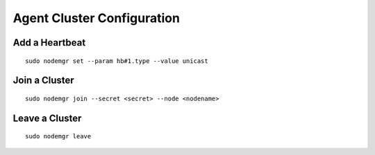 Agent Cluster Configuration
***************************

Add a Heartbeat
===============

::

        sudo nodemgr set --param hb#1.type --value unicast

Join a Cluster
==============

::

        sudo nodemgr join --secret <secret> --node <nodename>

Leave a Cluster
===============

::

        sudo nodemgr leave



.. seealso::

        | :ref:`agent.daemon.listener`
        | :ref:`agent.daemon.monitor`
        | :ref:`agent.daemon.scheduler`
        | :ref:`agent.daemon.heartbeats`
        | :ref:`agent.service.orchestration`


